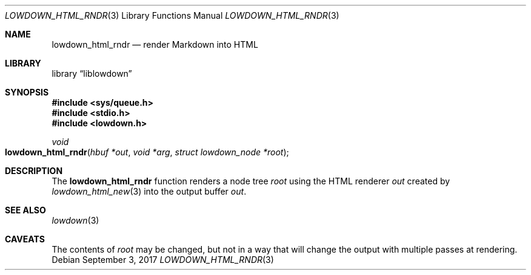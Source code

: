 .\"	$Id$
.\"
.\" Copyright (c) 2017 Kristaps Dzonsons <kristaps@bsd.lv>
.\"
.\" Permission to use, copy, modify, and distribute this software for any
.\" purpose with or without fee is hereby granted, provided that the above
.\" copyright notice and this permission notice appear in all copies.
.\"
.\" THE SOFTWARE IS PROVIDED "AS IS" AND THE AUTHOR DISCLAIMS ALL WARRANTIES
.\" WITH REGARD TO THIS SOFTWARE INCLUDING ALL IMPLIED WARRANTIES OF
.\" MERCHANTABILITY AND FITNESS. IN NO EVENT SHALL THE AUTHOR BE LIABLE FOR
.\" ANY SPECIAL, DIRECT, INDIRECT, OR CONSEQUENTIAL DAMAGES OR ANY DAMAGES
.\" WHATSOEVER RESULTING FROM LOSS OF USE, DATA OR PROFITS, WHETHER IN AN
.\" ACTION OF CONTRACT, NEGLIGENCE OR OTHER TORTIOUS ACTION, ARISING OUT OF
.\" OR IN CONNECTION WITH THE USE OR PERFORMANCE OF THIS SOFTWARE.
.\"
.Dd $Mdocdate: September 3 2017 $
.Dt LOWDOWN_HTML_RNDR 3
.Os
.Sh NAME
.Nm lowdown_html_rndr
.Nd render Markdown into HTML
.Sh LIBRARY
.Lb liblowdown
.Sh SYNOPSIS
.In sys/queue.h
.In stdio.h
.In lowdown.h
.Ft void
.Fo lowdown_html_rndr
.Fa "hbuf *out"
.Fa "void *arg"
.Fa "struct lowdown_node *root"
.Fc
.Sh DESCRIPTION
The
.Nm
function renders a node tree
.Fa root
using the HTML renderer
.Fa out
created by
.Xr lowdown_html_new 3
into the output buffer
.Fa out .
.Sh SEE ALSO
.Xr lowdown 3
.Sh CAVEATS
The contents of
.Fa root
may be changed, but not in a way that will change the output with
multiple passes at rendering.

